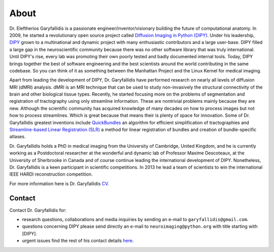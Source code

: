 =====
About
=====

Dr. Eleftherios Garyfallidis is a passionate engineer/inventor/visionary building the future of computational anatomy. In 2009, he started a revolutionary open source project called `Diffusion Imaging in Python (DIPY) <http://dipy.org>`_. Under his leadership, `DIPY <http://journal.frontiersin.org/article/10.3389/fninf.2014.00008/abstract>`_ grown to a multinational and dynamic project with many enthusiastic contributors and a large user-base. DIPY filled a large gap in the neuroscientific community because there was no other software library that was truly international. Until DIPY's rise, every lab was promoting their own poorly tested and badly documented internal tools. Today, DIPY brings together the best of software engineering and the best scientists around the world contributing in the same codebase. So you can think of it as something between the Manhattan Project and the Linux Kernel for medical imaging.

Apart from leading the development of DIPY, Dr. Garyfallidis have performed research on nearly all levels of diffusion MRI (dMRI) analysis. dMRI is an MRI technique that can be used to study non-invasively the structural connectivity of the brain and other biological tissue types. Recently, he started focusing more on the problems of segmentation and registration of tractography using only streamline information. These are nontrivial problems mainly because they are new. Although the scientific community has acquired knowledge of many decades on how to process images but not how to process streamlines. Which is great because that means their is plenty of space for innovation. Some of Dr. Garyfallidis greatest inventions include `QuickBundles <http://journal.frontiersin.org/article/10.3389/fnins.2012.00175/abstract>`_ an algorithm for efficient simplification of tractographies and `Streamline-based Linear Registration (SLR) <http://www.sciencedirect.com/science/article/pii/S1053811915003961>`_ a method for linear registration of bundles and creation of bundle-specific atlases.

.. image:: ../images/royal_society.jpg
    :width: 150em
    :scale: 25 %
    :alt: Royal Society 350 years
    :align: right
    :target: https://www.youtube.com/watch?v=tNB0sM7JJqg

Dr. Garyfallidis holds a PhD in medical imaging from the University of Cambridge, United Kingdom, and he is currently working as a Postdoctoral researcher at the wonderful and dynamic lab of Professor Maxime Descoteaux, at the University of Sherbrooke in Canada and of course continue leading the international development of DIPY. Nonetheless, Dr. Garyfallidis is a keen participant in scientific competitions. In 2013 he lead a team of scientists to win the international IEEE HARDI reconstruction competition.

For more information here is Dr. Garyfallidis `CV <../pdfs/garyfallidis_CV_2015.pdf>`_.

.. The picture on the right is from 2010 at a scientific exhibition that Dr. Garyfallidis participated while a PhD student at Cambridge. This exhibition was for the celebration of the 350 years of the Royal Society in London, UK. In the screen behind him you see three tractographies showing a scientific problem which kept him busy for some time. The important question here is: How a neuronal bundle from one brain corresponds to a neuronal bundle of other brains? If you click this picture it will redirect you to a video of the demonstration that we were showing to the general public during the exhibition. This video although low resolution gives a nice overview of the topic that Dr. Garyfallidis has been working on without getting into the technical details. The voice over is from Dr. Ian Nimmo-Smith who was my PhD supervisor. Enjoy!

Contact
========

Contact Dr. Garyfallidis for:

* research questions, collaborations and media inquiries by sending an e-mail to ``garyfallidis@gmail.com``.

* questions concerning DIPY please send directly an e-mail to ``neuroimaging@python.org`` with title starting with [DIPY].

* urgent issues find the rest of his contact details `here <../pdfs/garyfallidis_CV_2015.pdf>`_.

